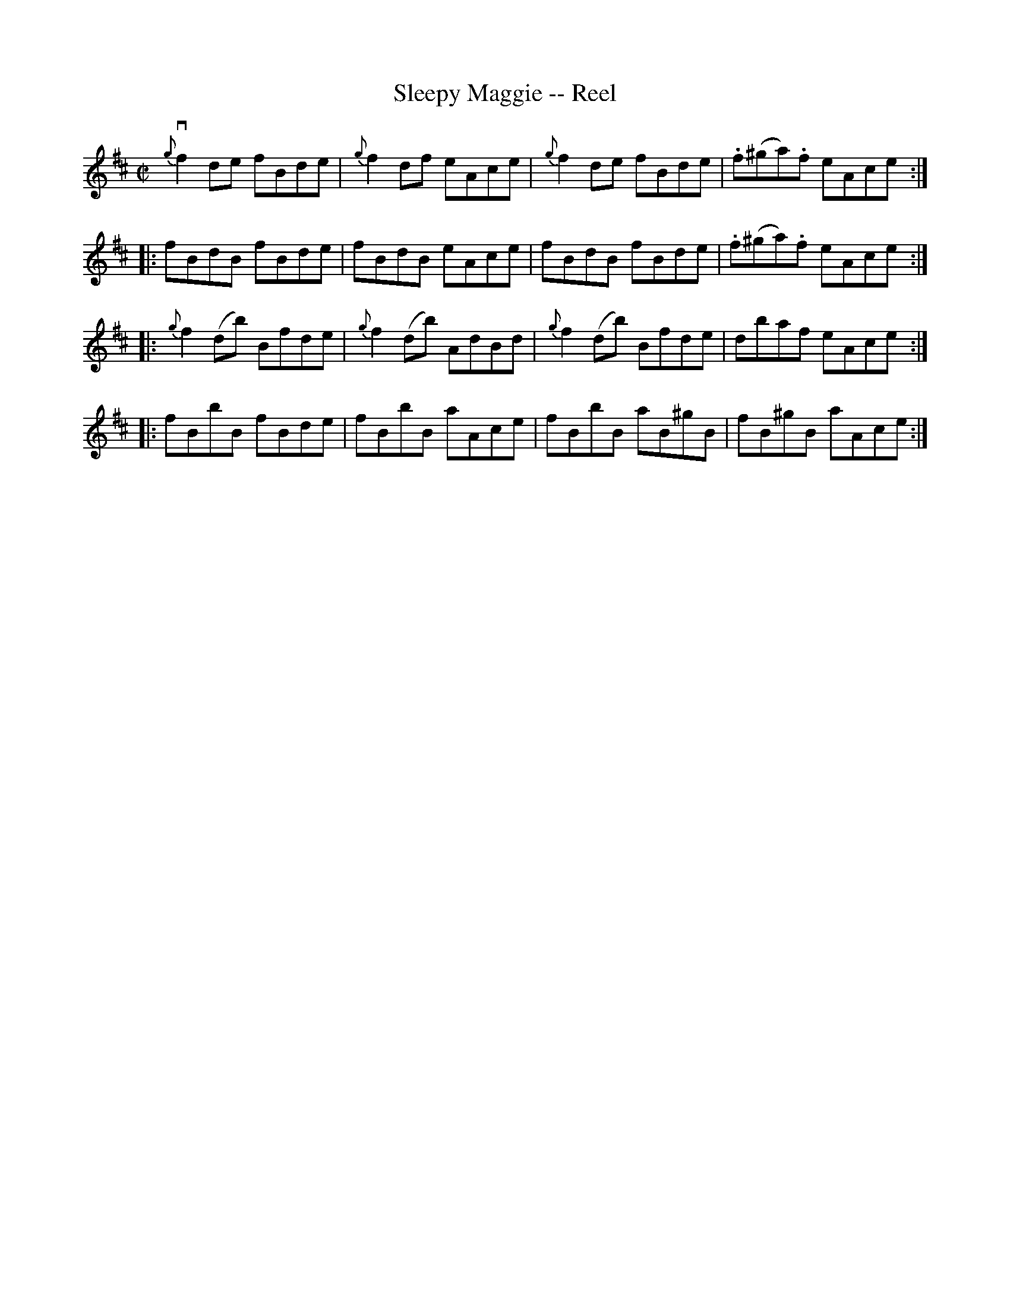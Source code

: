 X:1
T:Sleepy Maggie -- Reel
R:reel
B:Ryan's Mammoth Collection
N:145
Z:Contributed by Ray Davies,  ray:davies99.freeserve.co.uk
M:C|
L:1/8
K:Bm
{g}vf2 de fBde | {g}f2 df eAce | {g}f2 de fBde | .f(^ga).f eAce ::
fBdB fBde | fBdB eAce | fBdB fBde | .f(^ga).f eAce ::
{g}f2 (db) Bfde | {g}f2 (db) AdBd | {g}f2 (db) Bfde | dbaf eAce ::
fBbB fBde | fBbB aAce | fBbB aB^gB | fB^gB aAce :|
